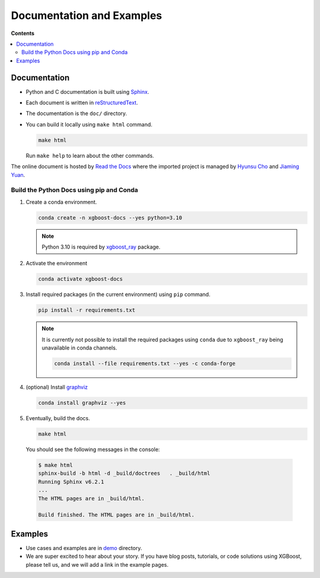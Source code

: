 ##########################
Documentation and Examples
##########################

**Contents**

.. contents::
  :backlinks: none
  :local:

*************
Documentation
*************
* Python and C documentation is built using `Sphinx <http://www.sphinx-doc.org/en/master/>`_.
* Each document is written in `reStructuredText <http://www.sphinx-doc.org/en/master/usage/restructuredtext/basics.html>`_.
* The documentation is the ``doc/`` directory.
* You can build it locally using ``make html`` command.

  .. code-block:: bash

    make html

  Run ``make help`` to learn about the other commands.

The online document is hosted by `Read the Docs <https://readthedocs.org/>`__ where the imported project is managed by `Hyunsu Cho <https://github.com/hcho3>`__ and `Jiaming Yuan <https://github.com/trivialfis>`__.

=========================================
Build the Python Docs using pip and Conda
=========================================

#. Create a conda environment.

   .. code-block:: bash

     conda create -n xgboost-docs --yes python=3.10

   .. note:: Python 3.10 is required by `xgboost_ray <https://github.com/ray-project/xgboost_ray>`__ package.

#. Activate the environment

   .. code-block:: bash

     conda activate xgboost-docs

#. Install required packages (in the current environment) using ``pip`` command.

   .. code-block:: bash

     pip install -r requirements.txt

   .. note::
      It is currently not possible to install the required packages using ``conda``
      due to ``xgboost_ray`` being unavailable in conda channels.

      .. code-block:: bash

        conda install --file requirements.txt --yes -c conda-forge


#. (optional) Install `graphviz <https://www.graphviz.org/>`__

   .. code-block:: bash

     conda install graphviz --yes

#. Eventually, build the docs.

   .. code-block:: bash

     make html

  You should see the following messages in the console:

  .. code-block:: console

    $ make html
    sphinx-build -b html -d _build/doctrees   . _build/html
    Running Sphinx v6.2.1
    ...
    The HTML pages are in _build/html.

    Build finished. The HTML pages are in _build/html.

********
Examples
********
* Use cases and examples are in `demo <https://github.com/dmlc/xgboost/tree/master/demo>`_ directory.
* We are super excited to hear about your story. If you have blog posts,
  tutorials, or code solutions using XGBoost, please tell us, and we will add
  a link in the example pages.
